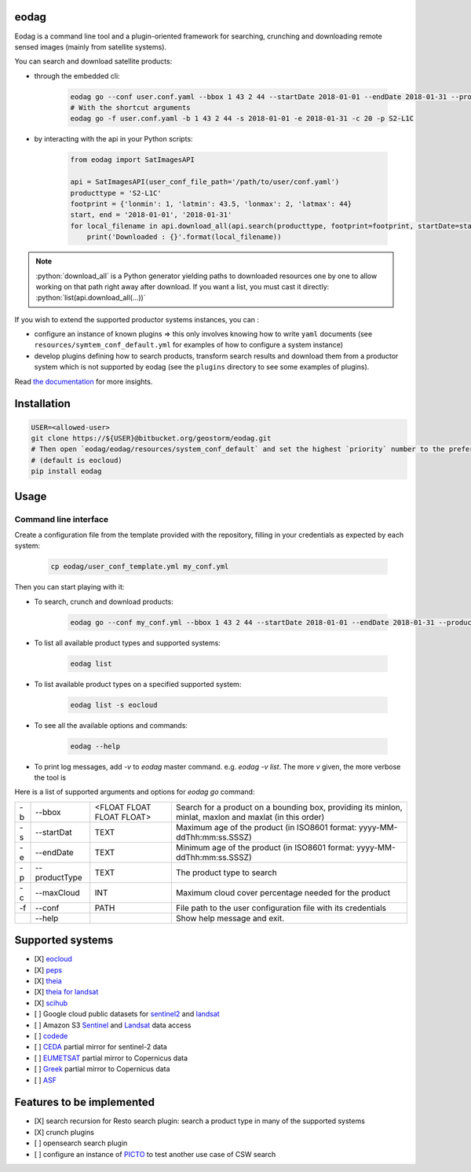 eodag
=====

Eodag is a command line tool and a plugin-oriented framework for searching, crunching and downloading remote sensed
images (mainly from satellite systems).

You can search and download satellite products:

* through the embedded cli:

    .. code-block:: bash

        eodag go --conf user.conf.yaml --bbox 1 43 2 44 --startDate 2018-01-01 --endDate 2018-01-31 --productType S2-L1C
        # With the shortcut arguments
        eodag go -f user.conf.yaml -b 1 43 2 44 -s 2018-01-01 -e 2018-01-31 -c 20 -p S2-L1C

* by interacting with the api in your Python scripts:

    .. code-block:: python

        from eodag import SatImagesAPI

        api = SatImagesAPI(user_conf_file_path='/path/to/user/conf.yaml')
        producttype = 'S2-L1C'
        footprint = {'lonmin': 1, 'latmin': 43.5, 'lonmax': 2, 'latmax': 44}
        start, end = '2018-01-01', '2018-01-31'
        for local_filename in api.download_all(api.search(producttype, footprint=footprint, startDate=start, endDate=end):
            print('Downloaded : {}'.format(local_filename))


.. note::

    .. role:: python(code)
       :language: python

    :python:`download_all` is a Python generator yielding paths to downloaded resources one by one to allow working on that
    path right away after download. If you want a list, you must cast it directly: :python:`list(api.download_all(...))`

If you wish to extend the supported productor systems instances, you can :

* configure an instance of known plugins => this only involves knowing how to write ``yaml`` documents (see ``resources/symtem_conf_default.yml``
  for examples of how to configure a system instance)

* develop plugins defining how to search products, transform search results and download them from a productor system
  which is not supported by eodag (see the ``plugins`` directory to see some examples of plugins).

Read `the documentation <https://bitbucket.org/geostorm/eodag>`_ for more insights.

Installation
============

.. code-block:: bash

    USER=<allowed-user>
    git clone https://${USER}@bitbucket.org/geostorm/eodag.git
    # Then open `eodag/eodag/resources/system_conf_default` and set the highest `priority` number to the preferred system
    # (default is eocloud)
    pip install eodag

Usage
=====

Command line interface
----------------------

Create a configuration file from the template provided with the repository, filling in your credentials as expected by
each system:

    .. code-block:: bash

        cp eodag/user_conf_template.yml my_conf.yml

Then you can start playing with it:

* To search, crunch and download products:

    .. code-block:: bash

        eodag go --conf my_conf.yml --bbox 1 43 2 44 --startDate 2018-01-01 --endDate 2018-01-31 --productType S2-L1C

* To list all available product types and supported systems:

    .. code-block:: bash

        eodag list

* To list available product types on a specified supported system:

    .. code-block:: bash

        eodag list -s eocloud

* To see all the available options and commands:

    .. code-block:: bash

        eodag --help

* To print log messages, add `-v` to `eodag` master command. e.g. `eodag -v list`. The more `v` given, the more verbose the tool is

Here is a list of supported arguments and options for `eodag go` command:

+----+---------------+---------------------------+---------------------------------------------------------------------------------------------------------+
| -b | -\-bbox       | <FLOAT FLOAT FLOAT FLOAT> | Search for a product on a bounding box, providing its minlon, minlat, maxlon and maxlat (in this order) |
+----+---------------+---------------------------+---------------------------------------------------------------------------------------------------------+
| -s | -\-startDat   |           TEXT            | Maximum age of the product (in ISO8601 format: yyyy-MM-ddThh:mm:ss.SSSZ)                                |
+----+---------------+---------------------------+---------------------------------------------------------------------------------------------------------+
| -e | -\-endDate    |           TEXT            | Minimum age of the product (in ISO8601 format: yyyy-MM-ddThh:mm:ss.SSSZ)                                |
+----+---------------+---------------------------+---------------------------------------------------------------------------------------------------------+
| -p | -\-productType|           TEXT            | The product type to search                                                                              |
+----+---------------+---------------------------+---------------------------------------------------------------------------------------------------------+
| -c | -\-maxCloud   |           INT             | Maximum cloud cover percentage needed for the product                                                   |
+----+---------------+---------------------------+---------------------------------------------------------------------------------------------------------+
| -f | -\-conf       |           PATH            | File path to the user configuration file with its credentials                                           |
+----+---------------+---------------------------+---------------------------------------------------------------------------------------------------------+
|    | -\-help       |                           | Show help message and exit.                                                                             |
+----+---------------+---------------------------+---------------------------------------------------------------------------------------------------------+


Supported systems
=================

* [X] `eocloud <https://finder.eocloud.eu/www/>`_
* [X] `peps <https://peps.cnes.fr/rocket/#/search?maxRecords=50&view=list>`_
* [X] `theia <https://theia.cnes.fr/atdistrib/rocket/#/home>`_
* [X] `theia for landsat <https://theia-landsat.cnes.fr/rocket/#/home>`_
* [X] `scihub <https://scihub.copernicus.eu/>`_
* [ ] Google cloud public datasets for `sentinel2 <https://cloud.google.com/storage/docs/public-datasets/sentinel-2>`_ and `landsat <https://cloud.google.com/storage/docs/public-datasets/landsat>`_
* [ ] Amazon S3 `Sentinel <http://sentinel-pds.s3-website.eu-central-1.amazonaws.com/>`_ and `Landsat <http://sentinel-pds.s3-website.eu-central-1.amazonaws.com/>`_ data access
* [ ] `codede <https://code-de.org/>`_
* [ ] `CEDA <http://catalogue.ceda.ac.uk/search/?search_term=sentinel&return_obj=ob&search_obj=ob>`_ partial mirror for sentinel-2 data
* [ ] `EUMETSAT <https://coda.eumetsat.int/#/home>`_ partial mirror to Copernicus data
* [ ] `Greek <https://sentinels.space.noa.gr/dhus/#/home>`_ partial mirror to Copernicus data
* [ ] `ASF <https://vertex.daac.asf.alaska.edu/>`_


Features to be implemented
==========================

* [X] search recursion for Resto search plugin: search a product type in many of the supported systems
* [X] crunch plugins
* [ ] opensearch search plugin
* [ ] configure an instance of `PICTO <https://www.picto-occitanie.fr/accueil>`_ to test another use case of CSW search